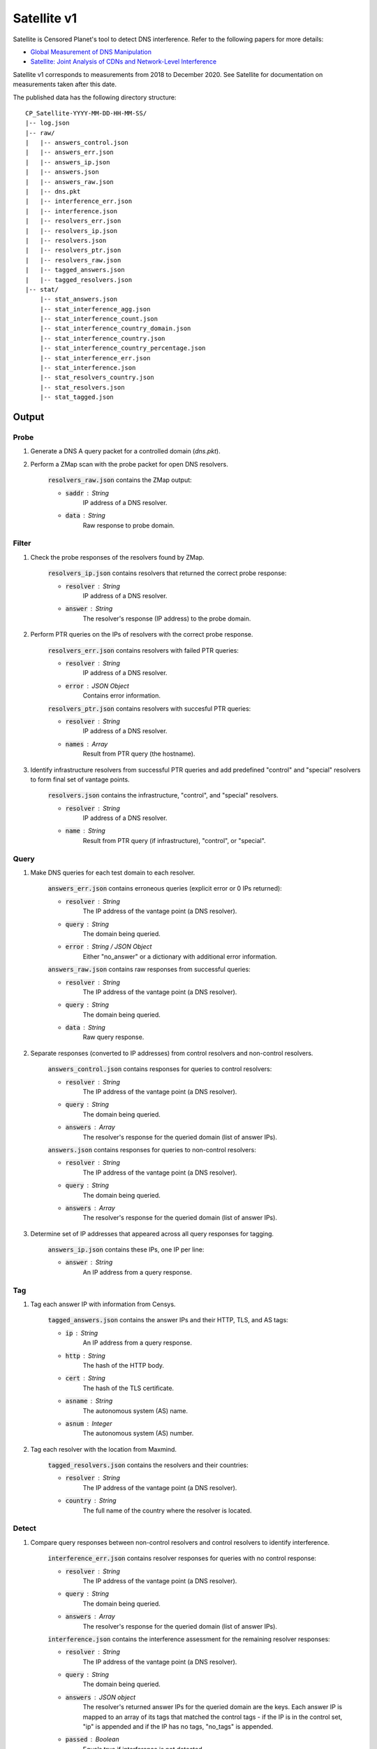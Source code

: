 ############
Satellite v1
############
Satellite is Censored Planet's tool to detect DNS interference. Refer to the following papers for more details:

* `Global Measurement of DNS Manipulation <https://censoredplanet.org/assets/Pearce2017b.pdf>`_
* `Satellite: Joint Analysis of CDNs and Network-Level Interference <https://censoredplanet.org/assets/Scott2016a.pdf>`_

Satellite v1 corresponds to measurements from 2018 to December 2020. See Satellite for documentation on measurements taken after this date.

The published data has the following directory structure: ::

    CP_Satellite-YYYY-MM-DD-HH-MM-SS/
    |-- log.json
    |-- raw/
    |   |-- answers_control.json
    |   |-- answers_err.json
    |   |-- answers_ip.json
    |   |-- answers.json
    |   |-- answers_raw.json
    |   |-- dns.pkt
    |   |-- interference_err.json
    |   |-- interference.json
    |   |-- resolvers_err.json
    |   |-- resolvers_ip.json
    |   |-- resolvers.json
    |   |-- resolvers_ptr.json
    |   |-- resolvers_raw.json
    |   |-- tagged_answers.json
    |   |-- tagged_resolvers.json
    |-- stat/
        |-- stat_answers.json
        |-- stat_interference_agg.json
        |-- stat_interference_count.json
        |-- stat_interference_country_domain.json
        |-- stat_interference_country.json
        |-- stat_interference_country_percentage.json
        |-- stat_interference_err.json
        |-- stat_interference.json
        |-- stat_resolvers_country.json
        |-- stat_resolvers.json
        |-- stat_tagged.json


*******
Output
*******

------
Probe
------

1. Generate a DNS A query packet for a controlled domain (`dns.pkt`).

2. Perform a ZMap scan with the probe packet for open DNS resolvers.

	:code:`resolvers_raw.json` contains the ZMap output:

	* :code:`saddr` : String
		IP address of a DNS resolver.
	* :code:`data` : String
		Raw response to probe domain.

------
Filter
------

1. Check the probe responses of the resolvers found by ZMap. 

	:code:`resolvers_ip.json` contains resolvers that returned the correct probe response:

	* :code:`resolver` : String
	    IP address of a DNS resolver.
	* :code:`answer` : String
		The resolver's response (IP address) to the probe domain.

2. Perform PTR queries on the IPs of resolvers with the correct probe response.

	:code:`resolvers_err.json` contains resolvers with failed PTR queries:

	* :code:`resolver` : String
	    IP address of a DNS resolver.
	* :code:`error` : JSON Object
		Contains error information.

	:code:`resolvers_ptr.json` contains resolvers with succesful PTR queries:

	* :code:`resolver` : String
	    IP address of a DNS resolver.
	* :code:`names` : Array
	    Result from PTR query (the hostname).

3. Identify infrastructure resolvers from successful PTR queries and add predefined "control" and "special" resolvers to form final set of vantage points.

	:code:`resolvers.json` contains the infrastructure, "control", and "special" resolvers.

	* :code:`resolver` : String
	    IP address of a DNS resolver.
	* :code:`name` : String
		Result from PTR query (if infrastructure), "control", or "special".

------
Query
------

1. Make DNS queries for each test domain to each resolver.

	:code:`answers_err.json` contains erroneous queries (explicit error or 0 IPs returned):

	* :code:`resolver` : String
	    The IP address of the vantage point (a DNS resolver).
	* :code:`query` : String
	    The domain being queried.
	* :code:`error` : String / JSON Object
	    Either "no_answer" or a dictionary with additional error information.

	:code:`answers_raw.json` contains raw responses from successful queries:

	* :code:`resolver` : String
	    The IP address of the vantage point (a DNS resolver).
	* :code:`query` : String
	    The domain being queried.
	* :code:`data` : String
	    Raw query response.

2. Separate responses (converted to IP addresses) from control resolvers and non-control resolvers.

	:code:`answers_control.json` contains responses for queries to control resolvers:

	* :code:`resolver` : String
	    The IP address of the vantage point (a DNS resolver).
	* :code:`query` : String
	    The domain being queried.
	* :code:`answers` : Array
	    The resolver's response for the queried domain (list of answer IPs).

	:code:`answers.json` contains responses for queries to non-control resolvers:

	* :code:`resolver` : String
	    The IP address of the vantage point (a DNS resolver).
	* :code:`query` : String
	    The domain being queried.
	* :code:`answers` : Array
	    The resolver's response for the queried domain (list of answer IPs).

3. Determine set of IP addresses that appeared across all query responses for tagging.

	:code:`answers_ip.json` contains these IPs, one IP per line:

	* :code:`answer` : String
		An IP address from a query response.

------
Tag
------

1. Tag each answer IP with information from Censys.

	:code:`tagged_answers.json` contains the answer IPs and their HTTP, TLS, and AS tags: 

	* :code:`ip` : String
		An IP address from a query response.
	* :code:`http` : String
		The hash of the HTTP body.
	* :code:`cert` : String
		The hash of the TLS certificate.
	* :code:`asname` : String
		The autonomous system (AS) name.
	* :code:`asnum` : Integer
		The autonomous system (AS) number.

2. Tag each resolver with the location from Maxmind.

	:code:`tagged_resolvers.json` contains the resolvers and their countries:

	* :code:`resolver` : String
		The IP address of the vantage point (a DNS resolver).
	* :code:`country` : String
		The full name of the country where the resolver is located.

------
Detect
------

1. Compare query responses between non-control resolvers and control resolvers to identify interference. 

	:code:`interference_err.json` contains resolver responses for queries with no control response:

	* :code:`resolver` : String
	    The IP address of the vantage point (a DNS resolver).
	* :code:`query` : String
	    The domain being queried.
	* :code:`answers` : Array
	    The resolver's response for the queried domain (list of answer IPs).

	:code:`interference.json` contains the interference assessment for the remaining resolver responses:

	* :code:`resolver` : String
	    The IP address of the vantage point (a DNS resolver).
	* :code:`query` : String
	    The domain being queried.
	* :code:`answers` : JSON object
	    The resolver's returned answer IPs for the queried domain are the keys. Each answer IP is mapped to an array of its tags that matched the control tags - if the IP is in the control set, "ip" is appended and if the IP has no tags, "no_tags" is appended.
	* :code:`passed` : Boolean
	    Equals true if interference is not detected.

-----
Stat
-----

:code:`stat_answers.json`

:code:`stat_interference_agg.json`

:code:`stat_interference_count.json`

:code:`stat_interference_country_domain.json`

:code:`stat_interference_country.json`

:code:`stat_interference_country_percentage.json`

:code:`stat_interference_err.json`

:code:`stat_interference.json`

:code:`stat_resolvers_country.json`

:code:`stat_resolvers.json`

:code:`stat_tagged.json`